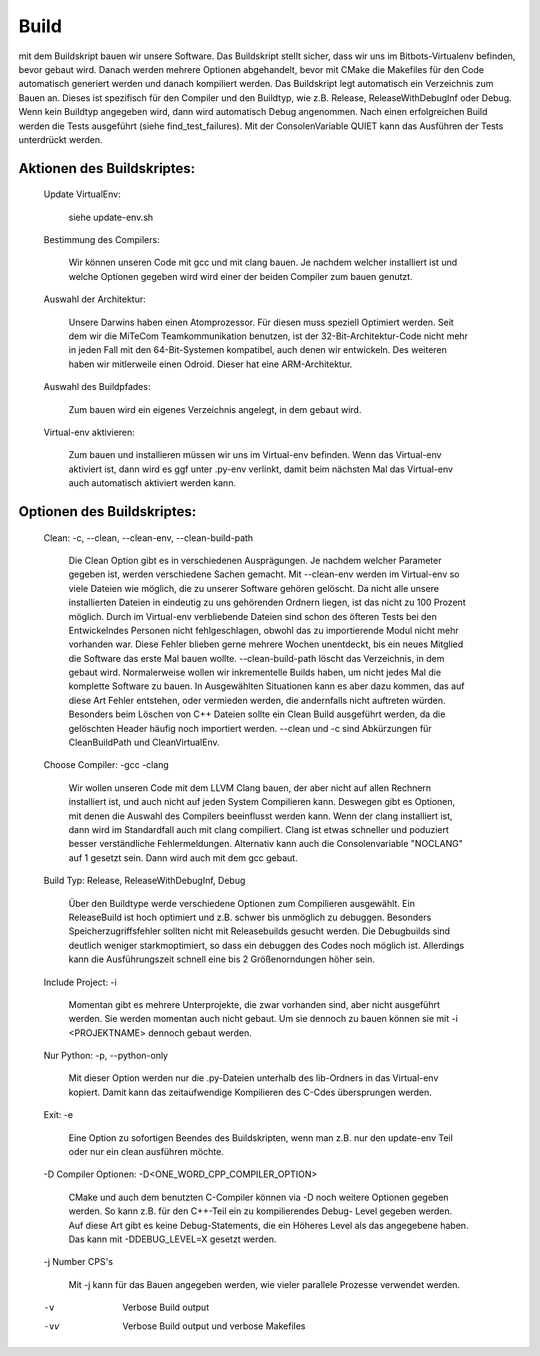 Build
=====

mit dem Buildskript bauen wir unsere Software.
Das Buildskript stellt sicher, dass wir uns im Bitbots-Virtualenv befinden,
bevor gebaut wird. Danach werden mehrere Optionen abgehandelt, bevor
mit CMake die Makefiles für den Code automatisch generiert werden und danach
kompiliert werden. Das Buildskript legt automatisch ein Verzeichnis zum Bauen
an. Dieses ist spezifisch für den Compiler und den Buildtyp, wie z.B.
Release, ReleaseWithDebugInf oder Debug. Wenn kein Buildtyp angegeben wird,
dann wird automatisch Debug angenommen.
Nach einen erfolgreichen Build werden die Tests ausgeführt (siehe find_test_failures).
Mit der ConsolenVariable QUIET kann das Ausführen der Tests unterdrückt werden.

Aktionen des Buildskriptes:
---------------------------

    Update VirtualEnv:

        siehe update-env.sh

    Bestimmung des Compilers:

        Wir können unseren Code mit gcc und mit clang bauen. Je nachdem welcher
        installiert ist und welche Optionen gegeben wird wird einer der beiden
        Compiler zum bauen genutzt.

    Auswahl der Architektur:

        Unsere Darwins haben einen Atomprozessor. Für diesen muss speziell Optimiert werden.
        Seit dem wir die MiTeCom Teamkommunikation benutzen, ist der 32-Bit-Architektur-Code
        nicht mehr in jeden Fall mit den 64-Bit-Systemen kompatibel, auch denen
        wir entwickeln. Des weiteren haben wir mitlerweile einen Odroid.
        Dieser hat eine ARM-Architektur.

    Auswahl des Buildpfades:

        Zum bauen wird ein eigenes Verzeichnis angelegt, in dem gebaut wird.

    Virtual-env aktivieren:

        Zum bauen und installieren müssen wir uns im Virtual-env befinden.
        Wenn das Virtual-env aktiviert ist, dann wird es ggf unter .py-env verlinkt,
        damit beim nächsten Mal das Virtual-env auch automatisch aktiviert werden kann.

Optionen des Buildskriptes:
---------------------------

    Clean: -c, --clean, --clean-env, --clean-build-path

        Die Clean Option gibt es in verschiedenen Ausprägungen. Je nachdem
        welcher Parameter gegeben ist, werden verschiedene Sachen gemacht.
        Mit --clean-env werden im Virtual-env so viele Dateien wie möglich,
        die zu unserer Software gehören gelöscht. Da nicht alle unsere installierten
        Dateien in eindeutig zu uns gehörenden Ordnern liegen, ist das nicht zu
        100 Prozent möglich. Durch im Virtual-env verbliebende Dateien sind
        schon des öfteren Tests bei den Entwickelndes Personen nicht fehlgeschlagen,
        obwohl das zu importierende Modul nicht mehr vorhanden war. Diese Fehler
        blieben gerne mehrere Wochen unentdeckt, bis ein neues Mitglied die
        Software das erste Mal bauen wollte.
        --clean-build-path löscht das Verzeichnis, in dem gebaut wird. Normalerweise
        wollen wir inkrementelle Builds haben, um nicht jedes Mal die komplette
        Software zu bauen. In Ausgewählten Situationen kann es aber dazu kommen,
        das auf diese Art Fehler entstehen, oder vermieden werden, die andernfalls
        nicht auftreten würden. Besonders beim Löschen von C++ Dateien sollte ein
        Clean Build ausgeführt werden, da die gelöschten Header häufig noch importiert werden.
        --clean und -c sind Abkürzungen für CleanBuildPath und CleanVirtualEnv.

    Choose Compiler: -gcc -clang

        Wir wollen unseren Code mit dem LLVM Clang bauen, der aber nicht auf allen
        Rechnern installiert ist, und auch nicht auf jeden System Compilieren kann.
        Deswegen gibt es Optionen, mit denen die Auswahl des Compilers beeinflusst werden
        kann. Wenn der clang installiert ist, dann wird im Standardfall auch mit
        clang compiliert. Clang ist etwas schneller und poduziert besser verständliche
        Fehlermeldungen. Alternativ kann auch die Consolenvariable "NOCLANG" auf 1 gesetzt sein.
        Dann wird auch mit dem gcc gebaut.

    Build Typ: Release, ReleaseWithDebugInf, Debug

        Über den Buildtype werde verschiedene Optionen zum Compilieren ausgewählt.
        Ein ReleaseBuild ist hoch optimiert und z.B. schwer bis unmöglich zu debuggen.
        Besonders Speicherzugriffsfehler sollten nicht mit Releasebuilds gesucht werden.
        Die Debugbuilds sind deutlich weniger starkmoptimiert, so dass ein debuggen
        des Codes noch möglich ist. Allerdings kann die Ausführungszeit schnell eine bis
        2 Größenorndungen höher sein.

    Include Project: -i

        Momentan gibt es mehrere Unterprojekte, die zwar vorhanden sind, aber nicht
        ausgeführt werden. Sie werden momentan auch nicht gebaut. Um sie dennoch
        zu bauen können sie mit -i <PROJEKTNAME> dennoch gebaut werden.

    Nur Python: -p, --python-only

        Mit dieser Option werden nur die .py-Dateien unterhalb des lib-Ordners
        in das Virtual-env kopiert. Damit kann das zeitaufwendige Kompilieren
        des C-Cdes übersprungen werden.

    Exit: -e

        Eine Option zu sofortigen Beendes des Buildskripten, wenn man z.B. nur
        den update-env Teil oder nur ein clean ausführen möchte.

    -D Compiler Optionen: -D<ONE_WORD_CPP_COMPILER_OPTION>

        CMake und auch dem benutzten C-Compiler können via -D noch weitere Optionen
        gegeben werden. So kann z.B. für den C++-Teil ein zu kompilierendes Debug-
        Level gegeben werden. Auf diese Art gibt es keine Debug-Statements, die ein
        Höheres Level als das angegebene haben. Das kann mit -DDEBUG_LEVEL=X gesetzt werden.

    -j Number CPS's

        Mit -j kann für das Bauen angegeben werden, wie vieler parallele Prozesse
        verwendet werden.

    -v

        Verbose Build output

    -vv

        Verbose Build output und verbose Makefiles
